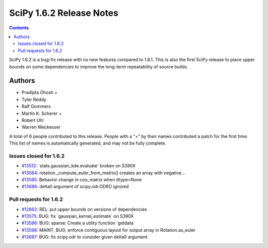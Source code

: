 ==========================
SciPy 1.6.2 Release Notes
==========================

.. contents::

SciPy 1.6.2 is a bug-fix release with no new features
compared to 1.6.1. This is also the first SciPy release
to place upper bounds on some dependencies to improve
the long-term repeatability of source builds.

Authors
=======

* Pradipta Ghosh +
* Tyler Reddy
* Ralf Gommers
* Martin K. Scherer +
* Robert Uhl
* Warren Weckesser

A total of 6 people contributed to this release.
People with a "+" by their names contributed a patch for the first time.
This list of names is automatically generated, and may not be fully complete.

Issues closed for 1.6.2
-----------------------

* `#13512 <https://github.com/scipy/scipy/issues/13512>`__: \`stats.gaussian_kde.evaluate\` broken on S390X
* `#13584 <https://github.com/scipy/scipy/issues/13584>`__: rotation._compute_euler_from_matrix() creates an array with negative...
* `#13585 <https://github.com/scipy/scipy/issues/13585>`__: Behavior change in coo_matrix when dtype=None
* `#13686 <https://github.com/scipy/scipy/issues/13686>`__: delta0 argument of scipy.odr.ODR() ignored

Pull requests for 1.6.2
-----------------------

* `#12862 <https://github.com/scipy/scipy/pull/12862>`__: REL: put upper bounds on versions of dependencies
* `#13575 <https://github.com/scipy/scipy/pull/13575>`__: BUG: fix \`gaussian_kernel_estimate\` on S390X
* `#13586 <https://github.com/scipy/scipy/pull/13586>`__: BUG: sparse: Create a utility function \`getdata\`
* `#13598 <https://github.com/scipy/scipy/pull/13598>`__: MAINT, BUG: enforce contiguous layout for output array in Rotation.as_euler
* `#13687 <https://github.com/scipy/scipy/pull/13687>`__: BUG: fix scipy.odr to consider given delta0 argument
